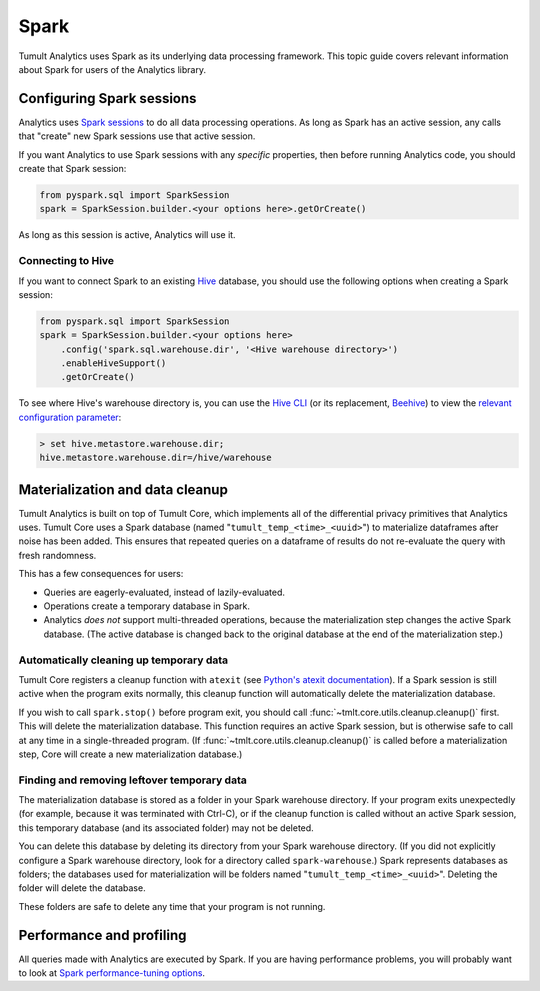 .. _Spark:

Spark
=====

Tumult Analytics uses Spark as its underlying data processing
framework. This topic guide covers relevant information about Spark
for users of the Analytics library.

Configuring Spark sessions
--------------------------

Analytics uses 
`Spark sessions <https://spark.apache.org/docs/latest/api/python/reference/api/pyspark.sql.SparkSession.html>`_
to do all data processing operations. 
As long as Spark has an active session, any calls that "create" new Spark 
sessions use that active session.

If you want Analytics to use Spark sessions with any *specific* properties,
then before running Analytics code, you should create that Spark session:

.. code-block::

    from pyspark.sql import SparkSession
    spark = SparkSession.builder.<your options here>.getOrCreate()

As long as this session is active, Analytics will use it.

Connecting to Hive
^^^^^^^^^^^^^^^^^^

If you want to connect Spark to an existing `Hive <https://hive.apache.org/>`_ 
database, you should use the following options when creating a Spark session:

.. code-block::

    from pyspark.sql import SparkSession
    spark = SparkSession.builder.<your options here>
        .config('spark.sql.warehouse.dir', '<Hive warehouse directory>')
        .enableHiveSupport()
        .getOrCreate()

To see where Hive's warehouse directory is, you can use the
`Hive CLI <https://cwiki.apache.org/confluence/display/Hive/LanguageManual+Cli#LanguageManualCli-HiveInteractiveShellCommands>`_
(or its replacement,
`Beehive <https://cwiki.apache.org/confluence/display/Hive/HiveServer2+Clients#HiveServer2Clients-BeelineHiveCommands>`_)
to view the
`relevant configuration parameter <https://cwiki.apache.org/confluence/display/Hive/AdminManual+Metastore+3.0+Administration#AdminManualMetastore3.0Administration-GeneralConfiguration>`_:

.. code-block::

        > set hive.metastore.warehouse.dir;
        hive.metastore.warehouse.dir=/hive/warehouse

Materialization and data cleanup
--------------------------------

Tumult Analytics is built on top of Tumult Core, which
implements all of the differential privacy primitives that Analytics uses.
Tumult Core uses a Spark database (named "``tumult_temp_<time>_<uuid>``") to 
materialize dataframes after noise has been added. This ensures that repeated
queries on a dataframe of results do not re-evaluate the query with fresh
randomness.

This has a few consequences for users:

* Queries are eagerly-evaluated, instead of lazily-evaluated.
* Operations create a temporary database in Spark.
* Analytics *does not* support multi-threaded operations, because the 
  materialization step changes the active Spark database. (The active database is
  changed back to the original database at the end of the materialization step.)

Automatically cleaning up temporary data
^^^^^^^^^^^^^^^^^^^^^^^^^^^^^^^^^^^^^^^^

Tumult Core registers a cleanup function with ``atexit``
(see `Python's atexit documentation <https://docs.python.org/3/library/atexit.html>`_).
If a Spark session is still active when the program exits normally, this cleanup
function will automatically delete the materialization database.

If you wish to call ``spark.stop()`` before program exit, you should call
:func:`~tmlt.core.utils.cleanup.cleanup()` first. This will delete the materialization
database. This function requires an active Spark session, but is otherwise safe
to call at any time in a single-threaded program. (If
:func:`~tmlt.core.utils.cleanup.cleanup()` is called before a materialization step,
Core will create a new materialization database.)

Finding and removing leftover temporary data
^^^^^^^^^^^^^^^^^^^^^^^^^^^^^^^^^^^^^^^^^^^^

The materialization database is stored as a folder in your Spark
warehouse directory.  If your program exits unexpectedly (for example, 
because it was terminated with Ctrl-C),
or if the cleanup function is called without an active Spark session,
this temporary database (and its associated folder) may not be deleted.

You can delete this database by deleting its
directory from your Spark warehouse directory.
(If you did not explicitly configure a Spark warehouse directory, 
look for a directory called ``spark-warehouse``.) 
Spark represents databases as folders; the databases used 
for materialization will be folders named "``tumult_temp_<time>_<uuid>``". 
Deleting the folder will delete the database.

These folders are safe to delete any time that your program is not running.

Performance and profiling
-------------------------

All queries made with Analytics are executed by Spark. If you are having
performance problems, you will probably want to look at
`Spark performance-tuning options <https://spark.apache.org/docs/latest/sql-performance-tuning.html>`_.
